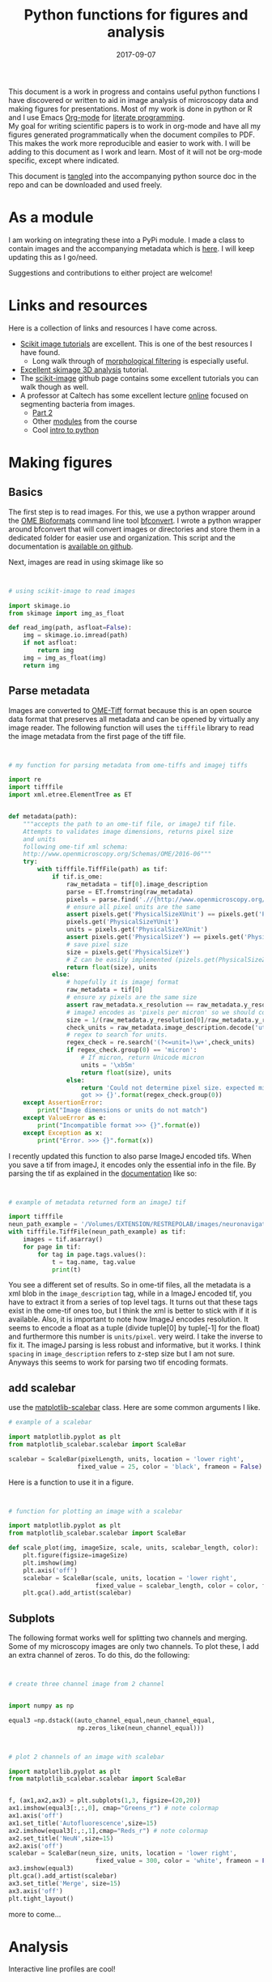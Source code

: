 #+TITLE: Python functions for figures and analysis
#+DATE: 2017-09-07
#+OPTIONS: toc:nil author:nil title:nil date:nil num:nil ^:{} \n:1 todo:nil
#+PROPERTY: header-args :exports both :eval no-export :tangle imageanalysis.py
#+LATEX_HEADER: \usepackage[margin=1.0in]{geometry}
#+LATEX_HEADER: \hypersetup{citecolor=black,colorlinks=true,urlcolor=blue,linkbordercolor=blue,pdfborderstyle={/S/U/W 1}}
#+LATEX_HEADER: \usepackage[round]{natbib}
#+LATEX_HEADER: \renewcommand{\bibsection}

This document is a work in progress and contains useful python functions I have discovered or written to aid in image analysis of microscopy data and making figures for presentations. Most of my work is done in python or R and I use Emacs [[http://orgmode.org/][Org-mode]] for [[http://www.literateprogramming.com/knuthweb.pdf][literate programming]]. 
My goal for writing scientific papers is to work in org-mode and have all my figures generated programmatically when the document compiles to PDF. This makes the work more reproducible and easier to work with. I will be adding to this document as I work and learn. Most of it will not be org-mode specific, except where indicated. 

This document is [[http://orgmode.org/manual/Extracting-source-code.html][tangled]] into the accompanying python source doc in the repo and can be downloaded and used freely.

* As a module
I am working on integrating these into a PyPi module. I made a class to contain images and the accompanying metadata which is [[https://github.com/nkicg6/imagetools][here]]. I will keep updating this as I go/need. 

Suggestions and contributions to either project are welcome!
* Links and resources
Here is a collection of links and resources I have come across. 
- [[http://scikit-image.org/docs/dev/auto_examples/index.html][Scikit image tutorials]] are excellent. This is one of the best resources I have found.
  - Long walk through of [[http://scikit-image.org/docs/dev/auto_examples/xx_applications/plot_morphology.html#sphx-glr-auto-examples-xx-applications-plot-morphology-py][morphological filtering]] is especially useful.
- [[https://github.com/scikit-image/skimage-tutorials/blob/3f991ba579b04fdf893654d3fe725a6b736bce2a/lectures/three_dimensional_image_processing.ipynb][Excellent skimage 3D analysis]] tutorial. 
- The [[https://github.com/scikit-image/skimage-tutorials/blob/3f991ba579b04fdf893654d3fe725a6b736bce2a/lectures/three_dimensional_image_processing.ipynb][scikit-image]] github page contains some excellent tutorials you can walk though as well.
- A professor at Caltech has some excellent lecture [[http://bi1x.caltech.edu/2015/tutorials/image_processing_1.html][online]] focused on segmenting bacteria from images.
  - [[http://bi1x.caltech.edu/2015/tutorials/image_processing_2.html][Part 2]]
  - Other [[http://bi1x.caltech.edu/2015/handouts.html][modules]] from the course
  - Cool [[http://bi1x.caltech.edu/2015/tutorials/intro_to_python.html][intro to python]]
* Making figures

** Basics

The first step is to read images. For this, we use a python wrapper around the [[https://www.openmicroscopy.org/bio-formats/][OME Bioformats]] command line tool [[https://docs.openmicroscopy.org/bio-formats/5.7.0/users/comlinetools/index.html][bfconvert]]. I wrote a python wrapper around bfconvert that will convert images or directories and store them in a dedicated folder for easier use and organization. This script and the documentation is [[https://github.com/nkicg6/tif-convert][available on github]]. 

Next, images are read in using skimage like so 

#+BEGIN_SRC python :results output


  # using scikit-image to read images

  import skimage.io
  from skimage import img_as_float

  def read_img(path, asfloat=False):
      img = skimage.io.imread(path)
      if not asfloat:
          return img
      img = img_as_float(img)
      return img

#+END_SRC


** Parse metadata
   
Images are converted to [[https://www.openmicroscopy.org/][OME-Tiff]] format because this is an open source data format that preserves all metadata and can be opened by virtually any image reader. The following function will uses the =tifffile= library to read the image metadata from the first page of the tiff file. 

#+NAME: Parse metadata
#+BEGIN_SRC python :results output


  # my function for parsing metadata from ome-tiffs and imagej tiffs

  import re
  import tifffile
  import xml.etree.ElementTree as ET


  def metadata(path):
      """accepts the path to an ome-tif file, or imageJ tif file.
      Attempts to validates image dimensions, returns pixel size 
      and units
      following ome-tif xml schema:
      http://www.openmicroscopy.org/Schemas/OME/2016-06"""
      try:
          with tifffile.TiffFile(path) as tif:
              if tif.is_ome:
                  raw_metadata = tif[0].image_description
                  parse = ET.fromstring(raw_metadata)
                  pixels = parse.find('.//{http://www.openmicroscopy.org/Schemas/OME/2016-06}Pixels')
                  # ensure all pixel units are the same
                  assert pixels.get('PhysicalSizeXUnit') == pixels.get('PhysicalSizeZUnit') == \
                  pixels.get('PhysicalSizeYUnit')
                  units = pixels.get('PhysicalSizeXUnit')
                  assert pixels.get('PhysicalSizeY') == pixels.get('PhysicalSizeX')
                  # save pixel size
                  size = pixels.get('PhysicalSizeY')
                  # Z can be easily implemented (pizels.get(PhysicalSizeZ))
                  return float(size), units
              else:
                  # hopefully it is imagej format
                  raw_metadata = tif[0]
                  # ensure xy pixels are the same size
                  assert raw_metadata.x_resolution == raw_metadata.y_resolution
                  # imageJ encodes as 'pixels per micron' so we should convert back
                  size = 1/(raw_metadata.y_resolution[0]/raw_metadata.y_resolution[-1])
                  check_units = raw_metadata.image_description.decode('utf-8')
                  # regex to search for units. 
                  regex_check = re.search('(?<=unit=)\w+',check_units)
                  if regex_check.group(0) == 'micron':
                      # If micron, return Unicode micron
                      units = '\xb5m'
                      return float(size), units
                  else:
                      return 'Could not determine pixel size. expected micron \
                      got >> {}'.format(regex_check.group(0))
      except AssertionError:
          print("Image dimensions or units do not match")
      except ValueError as e:
          print("Incompatible format >>> {}".format(e))
      except Exception as x:
          print("Error. >>> {}".format(x))

#+END_SRC

I recently updated this function to also parse ImageJ encoded tifs. When you save a tif from imageJ, it encodes only the essential info in the file. By parsing the tif as explained in the [[https://pypi.python.org/pypi/tifffile/0.4][documentation]] like so:

#+BEGIN_SRC python :results output


  # example of metadata returned form an imageJ tif

  import tifffile  
  neun_path_example = '/Volumes/EXTENSION/RESTREPOLAB/images/neuronavigation/macklin_zeiss/2017-08-01/figures/MAX_2017-08-01_H001-017_img006.tif'
  with tifffile.TiffFile(neun_path_example) as tif:
      images = tif.asarray()
      for page in tif:
          for tag in page.tags.values():
              t = tag.name, tag.value
              print(t)

#+END_SRC

#+RESULTS:
#+begin_example
('new_subfile_type', 0)
('image_width', 2048)
('image_length', 2048)
('bits_per_sample', 16)
('photometric', 1)
('image_description', b'ImageJ=1.51n\nimages=2\nchannels=2\nmode=grayscale\nunit=micron\nspacing=5.0\nloop=false\nmin=348.0\nmax=2437.0\n')
('strip_offsets', (367,))
('samples_per_pixel', 1)
('rows_per_strip', 2048)
('strip_byte_counts', (16777216,))
('x_resolution', (769230, 1000000))
('y_resolution', (769230, 1000000))
('resolution_unit', 1)
('imagej_byte_counts', (12, 32))
('imagej_metadata', b'IJIJrang\x00\x00\x00\x01@u\xc0\x00\x00\x00\x00\x00@\xa3\n\x00\x00\x00\x00\x00@o \x00\x00\x00\x00\x00@\xa2r\x00\x00\x00\x00\x00')
#+end_example

You see a different set of results. So in ome-tif files, all the metadata is a xml blob in the =image_description= tag, while in a ImageJ encoded tif, you have to extract it from a series of top level tags. It turns out that these tags exist in the ome-tif ones too, but I think the xml is better to stick with if it is available. Also, it is important to note how ImageJ encodes resolution. It seems to encode a float as a tuple (divide tuple[0] by tuple[-1] for the float) and furthermore this number is =units/pixel=. very weird. I take the inverse to fix it. The imageJ parsing is less robust and informative, but it works. I think =spacing= in =image_description= refers to z-step size but I am not sure. Anyways this seems to work for parsing two tif encoding formats. 

** add scalebar

use the [[https://pypi.python.org/pypi/matplotlib-scalebar][matplotlib-scalebar]] class. Here are some common arguments I like.

#+NAME: scalebar class
#+BEGIN_SRC python :results output
  # example of a scalebar

  import matplotlib.pyplot as plt
  from matplotlib_scalebar.scalebar import ScaleBar

  scalebar = ScaleBar(pixelLength, units, location = 'lower right', 
                     fixed_value = 25, color = 'black', frameon = False)
#+END_SRC

Here is a function to use it in a figure. 

#+NAME: Image with scalebar
#+BEGIN_SRC python :results output


  # function for plotting an image with a scalebar

  import matplotlib.pyplot as plt
  from matplotlib_scalebar.scalebar import ScaleBar

  def scale_plot(img, imageSize, scale, units, scalebar_length, color):
      plt.figure(figsize=imageSize)
      plt.imshow(img)
      plt.axis('off')
      scalebar = ScaleBar(scale, units, location = 'lower right', 
                          fixed_value = scalebar_length, color = color, frameon = False)
      plt.gca().add_artist(scalebar)
#+END_SRC

** Subplots

The following format works well for splitting two channels and merging. Some of my microscopy images are only two channels. To plot these, I add an extra channel of zeros. To do this, do the following:

#+BEGIN_SRC python :results output


  # create three channel image from 2 channel


  import numpy as np

  equal3 =np.dstack((auto_channel_equal,neun_channel_equal, 
                     np.zeros_like(neun_channel_equal)))
#+END_SRC 

#+BEGIN_SRC python :results output


  # plot 2 channels of an image with scalebar

  import matplotlib.pyplot as plt
  from matplotlib_scalebar.scalebar import ScaleBar


  f, (ax1,ax2,ax3) = plt.subplots(1,3, figsize=(20,20))
  ax1.imshow(equal3[:,:,0], cmap="Greens_r") # note colormap
  ax1.axis('off')
  ax1.set_title('Autofluorescence',size=15)
  ax2.imshow(equal3[:,:,1],cmap="Reds_r") # note colormap
  ax2.set_title('NeuN',size=15)
  ax2.axis('off')
  scalebar = ScaleBar(neun_size, units, location = 'lower right', 
                          fixed_value = 300, color = 'white', frameon = False)
  ax3.imshow(equal3)
  plt.gca().add_artist(scalebar)
  ax3.set_title('Merge', size=15)
  ax3.axis('off')
  plt.tight_layout()
#+END_SRC


more to come...

* Analysis

Interactive line profiles are cool!

#+NAME: Interactive line profiles
#+BEGIN_SRC python :results output


  # draw a line profile interactively


  import matplotlib
  matplotlib.use('TKAgg') # I don't have matplotlib installed as a framework so I need this..
  from skimage import data
  from skimage.viewer import ImageViewer
  from skimage.viewer.plugins.lineprofile import LineProfile

  def make_profile(image):
      """ 
      Takes a 2D image, gives an PyQt image
      viewer that you can make a ROI on. 
      returns line profile values
      """
      viewer = ImageViewer(image)
      viewer += LineProfile()
      _, line = zip(*viewer.show())
      return line

#+END_SRC

Dray your profile line then close the image. This returns a list of length 1 containing a tuple. The tuple contains the image array and the line profile. Very annoying, but I used argument unpacking with zip(*args) to fix it. I used the tutorial and put them in a function. 

How similar are your images? You can use structured similarity index (SSIM) to get an indication. 

#+BEGIN_SRC python :results output

  # compare image channels with SSIM

  import skimage.measure

  score, diff = skimage.measure.compare_ssim(image[0,:,:], image[1,:,:], full=True,
                                             gaussian_weights=True, sigma=1.5, 
                                             use_sample_covariance=False)
#+END_SRC

a score of 1 is most similar and a score of -1 is least similar. See the [[http://scikit-image.org/docs/0.13.x/api/skimage.measure.html#skimage.measure.compare_ssim][skimage documentation]] and the [[https://ece.uwaterloo.ca/~z70wang/publications/ssim.pdf][paper]]. 

